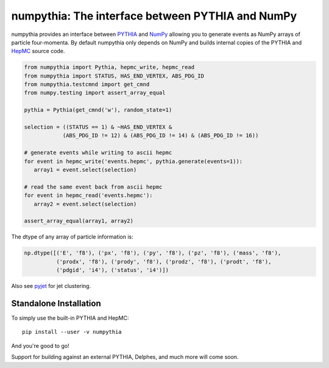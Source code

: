 .. -*- mode: rst -*-

numpythia: The interface between PYTHIA and NumPy
=================================================

.. image:: https://img.shields.io/pypi/v/numpythia.svg
   :target: https://pypi.python.org/pypi/numpythia

numpythia provides an interface between `PYTHIA
<http://home.thep.lu.se/~torbjorn/Pythia.html>`_ and `NumPy
<http://www.numpy.org/>`_ allowing you to generate events as NumPy arrays of
particle four-momenta. By default numpythia only depends on NumPy and builds
internal copies of the PYTHIA and `HepMC <http://hepmc.web.cern.ch/hepmc/>`_
source code.

.. code-block:: python

   from numpythia import Pythia, hepmc_write, hepmc_read
   from numpythia import STATUS, HAS_END_VERTEX, ABS_PDG_ID
   from numpythia.testcmnd import get_cmnd
   from numpy.testing import assert_array_equal

   pythia = Pythia(get_cmnd('w'), random_state=1)

   selection = ((STATUS == 1) & ~HAS_END_VERTEX &
               (ABS_PDG_ID != 12) & (ABS_PDG_ID != 14) & (ABS_PDG_ID != 16))

   # generate events while writing to ascii hepmc
   for event in hepmc_write('events.hepmc', pythia.generate(events=1)):
      array1 = event.select(selection)

   # read the same event back from ascii hepmc
   for event in hepmc_read('events.hepmc'):
      array2 = event.select(selection)

   assert_array_equal(array1, array2)

The dtype of any array of particle information is:

.. code-block:: python

   np.dtype([('E', 'f8'), ('px', 'f8'), ('py', 'f8'), ('pz', 'f8'), ('mass', 'f8'),
             ('prodx', 'f8'), ('prody', 'f8'), ('prodz', 'f8'), ('prodt', 'f8'),
             ('pdgid', 'i4'), ('status', 'i4')])

Also see `pyjet <https://github.com/ndawe/pyjet>`_ for jet clustering.


Standalone Installation
-----------------------

To simply use the built-in PYTHIA and HepMC::

   pip install --user -v numpythia

And you're good to go!

Support for building against an external PYTHIA, Delphes, and much more will
come soon.
